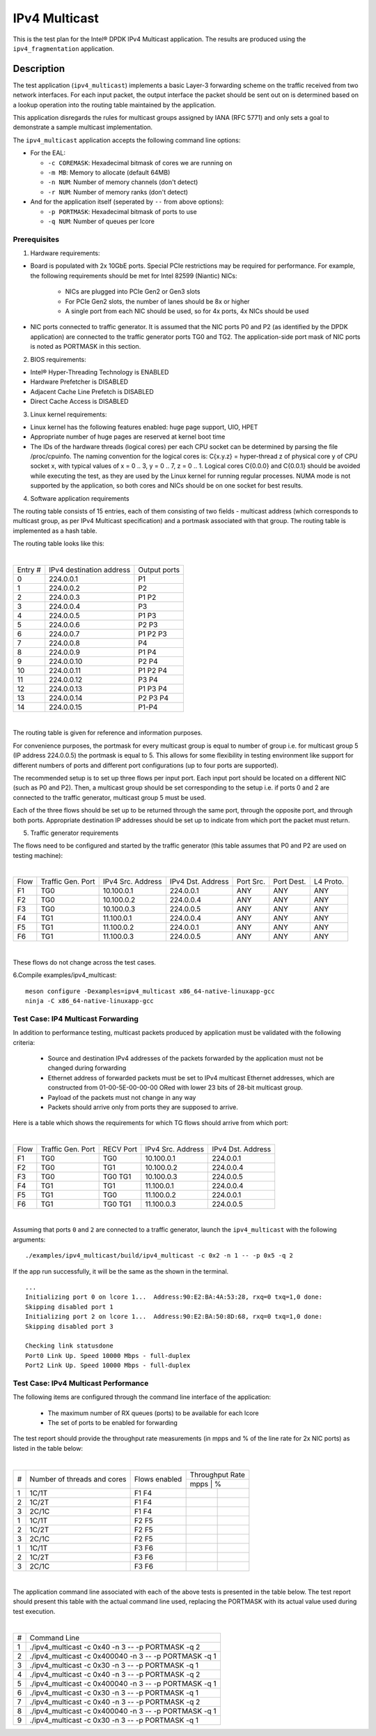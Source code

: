 .. Copyright (c) <2019>, Intel Corporation
   All rights reserved.

   Redistribution and use in source and binary forms, with or without
   modification, are permitted provided that the following conditions
   are met:

   - Redistributions of source code must retain the above copyright
     notice, this list of conditions and the following disclaimer.

   - Redistributions in binary form must reproduce the above copyright
     notice, this list of conditions and the following disclaimer in
     the documentation and/or other materials provided with the
     distribution.

   - Neither the name of Intel Corporation nor the names of its
     contributors may be used to endorse or promote products derived
     from this software without specific prior written permission.

   THIS SOFTWARE IS PROVIDED BY THE COPYRIGHT HOLDERS AND CONTRIBUTORS
   "AS IS" AND ANY EXPRESS OR IMPLIED WARRANTIES, INCLUDING, BUT NOT
   LIMITED TO, THE IMPLIED WARRANTIES OF MERCHANTABILITY AND FITNESS
   FOR A PARTICULAR PURPOSE ARE DISCLAIMED. IN NO EVENT SHALL THE
   COPYRIGHT OWNER OR CONTRIBUTORS BE LIABLE FOR ANY DIRECT, INDIRECT,
   INCIDENTAL, SPECIAL, EXEMPLARY, OR CONSEQUENTIAL DAMAGES
   (INCLUDING, BUT NOT LIMITED TO, PROCUREMENT OF SUBSTITUTE GOODS OR
   SERVICES; LOSS OF USE, DATA, OR PROFITS; OR BUSINESS INTERRUPTION)
   HOWEVER CAUSED AND ON ANY THEORY OF LIABILITY, WHETHER IN CONTRACT,
   STRICT LIABILITY, OR TORT (INCLUDING NEGLIGENCE OR OTHERWISE)
   ARISING IN ANY WAY OUT OF THE USE OF THIS SOFTWARE, EVEN IF ADVISED
   OF THE POSSIBILITY OF SUCH DAMAGE.

==============
IPv4 Multicast
==============

This is the test plan for the Intel® DPDK IPv4 Multicast application. The results are
produced using the ``ipv4_fragmentation`` application.

Description
-----------

The test application (``ipv4_multicast``) implements a basic Layer-3 forwarding scheme on
the traffic received from two network interfaces. For each input packet, the
output interface the packet should be sent out on is determined based on a lookup
operation into the routing table maintained by the application.

This application disregards the rules for multicast groups assigned by IANA (RFC 5771) and
only sets a goal to demonstrate a sample multicast implementation.

The ``ipv4_multicast`` application accepts the following command line options:

- For the EAL:

  - ``-c COREMASK``: Hexadecimal bitmask of cores we are running on
  - ``-m MB``: Memory to allocate (default 64MB)
  - ``-n NUM``: Number of memory channels (don't detect)
  - ``-r NUM``: Number of memory ranks (don't detect)

- And for the application itself (seperated by ``--`` from above options):

  - ``-p PORTMASK``: Hexadecimal bitmask of ports to use
  - ``-q NUM``: Number of queues per lcore


Prerequisites
=============

1. Hardware requirements:

- Board is populated with 2x 10GbE ports. Special PCIe restrictions may
  be required for performance. For example, the following requirements should be
  met for Intel 82599 (Niantic) NICs:

	- NICs are plugged into PCIe Gen2 or Gen3 slots
	- For PCIe Gen2 slots, the number of lanes should be 8x or higher
	- A single port from each NIC should be used, so for 4x ports, 4x NICs should
	  be used

- NIC ports connected to traffic generator. It is assumed that the NIC ports
  P0 and P2 (as identified by the DPDK application) are connected to the
  traffic generator ports TG0 and TG2. The application-side port mask of
  NIC ports is noted as PORTMASK in this section.

2. BIOS requirements:

- Intel® Hyper-Threading Technology is ENABLED
- Hardware Prefetcher is DISABLED
- Adjacent Cache Line Prefetch is DISABLED
- Direct Cache Access is DISABLED

3. Linux kernel requirements:

- Linux kernel has the following features enabled: huge page support, UIO, HPET
- Appropriate number of huge pages are reserved at kernel boot time
- The IDs of the hardware threads (logical cores) per each CPU socket can be
  determined by parsing the file /proc/cpuinfo. The naming convention for the
  logical cores is: C{x.y.z} = hyper-thread z of physical core y of CPU socket x,
  with typical values of x = 0 .. 3, y = 0 .. 7, z = 0 .. 1. Logical cores
  C{0.0.0} and C{0.0.1} should be avoided while executing the test, as they are
  used by the Linux kernel for running regular processes. NUMA mode is not supported
  by the application, so both cores and NICs should be on one socket for best results.

4. Software application requirements

The routing table consists of 15 entries, each of them consisting of two fields -
multicast address (which corresponds to multicast group, as per IPv4 Multicast
specification) and a portmask associated with that group. The routing table is
implemented as a hash table.

The routing table looks like this:

|

+-------+-------------+----------+
| Entry | IPv4        | Output   |
| #     | destination | ports    |
|       | address     |          |
+-------+-------------+----------+
| 0     | 224.0.0.1   | P1       |
+-------+-------------+----------+
| 1     | 224.0.0.2   | P2       |
+-------+-------------+----------+
| 2     | 224.0.0.3   | P1 P2    |
+-------+-------------+----------+
| 3     | 224.0.0.4   | P3       |
+-------+-------------+----------+
| 4     | 224.0.0.5   | P1 P3    |
+-------+-------------+----------+
| 5     | 224.0.0.6   | P2 P3    |
+-------+-------------+----------+
| 6     | 224.0.0.7   | P1 P2 P3 |
+-------+-------------+----------+
| 7     | 224.0.0.8   | P4       |
+-------+-------------+----------+
| 8     | 224.0.0.9   | P1 P4    |
+-------+-------------+----------+
| 9     | 224.0.0.10  | P2 P4    |
+-------+-------------+----------+
| 10    | 224.0.0.11  | P1 P2 P4 |
+-------+-------------+----------+
| 11    | 224.0.0.12  | P3 P4    |
+-------+-------------+----------+
| 12    | 224.0.0.13  | P1 P3 P4 |
+-------+-------------+----------+
| 13    | 224.0.0.14  | P2 P3 P4 |
+-------+-------------+----------+
| 14    | 224.0.0.15  | P1-P4    |
+-------+-------------+----------+

|

The routing table is given for reference and information purposes.

For convenience purposes, the portmask for every multicast group is equal to number of
group i.e. for multicast group 5 (IP address 224.0.0.5) the portmask is equal to 5. This
allows for some flexibility in testing environment like support for different numbers of
ports and different port configurations (up to four ports are supported).

The recommended setup is to set up three flows per input port. Each input port should be
located on a different NIC (such as P0 and P2). Then, a multicast group should be set
corresponding to the setup i.e. if ports 0 and 2 are connected to the traffic generator,
multicast group 5 must be used.

Each of the three flows should be set up to be returned through the same port, through the
opposite port, and through both ports. Appropriate destination IP addresses should be set
up to indicate from which port the packet must return.

5. Traffic generator requirements

The flows need to be configured and started by the traffic generator (this table assumes that
P0 and P2 are used on testing machine):

|

+------+---------+------------+-----------+------+-------+--------+
| Flow | Traffic | IPv4       | IPv4      | Port | Port  | L4     |
|      | Gen.    | Src.       | Dst.      | Src. | Dest. | Proto. |
|      | Port    | Address    | Address   |      |       |        |
+------+---------+------------+-----------+------+-------+--------+
| F1   | TG0     | 10.100.0.1 | 224.0.0.1 | ANY  | ANY   | ANY    |
+------+---------+------------+-----------+------+-------+--------+
| F2   | TG0     | 10.100.0.2 | 224.0.0.4 | ANY  | ANY   | ANY    |
+------+---------+------------+-----------+------+-------+--------+
| F3   | TG0     | 10.100.0.3 | 224.0.0.5 | ANY  | ANY   | ANY    |
+------+---------+------------+-----------+------+-------+--------+
| F4   | TG1     | 11.100.0.1 | 224.0.0.4 | ANY  | ANY   | ANY    |
+------+---------+------------+-----------+------+-------+--------+
| F5   | TG1     | 11.100.0.2 | 224.0.0.1 | ANY  | ANY   | ANY    |
+------+---------+------------+-----------+------+-------+--------+
| F6   | TG1     | 11.100.0.3 | 224.0.0.5 | ANY  | ANY   | ANY    |
+------+---------+------------+-----------+------+-------+--------+

|

These flows do not change across the test cases.

6.Compile examples/ipv4_multicast::

    meson configure -Dexamples=ipv4_multicast x86_64-native-linuxapp-gcc
    ninja -C x86_64-native-linuxapp-gcc

Test Case: IP4 Multicast Forwarding
===================================

In addition to performance testing, multicast packets produced by application must be validated
with the following criteria:

  - Source and destination IPv4 addresses of the packets forwarded by the application
    must not be changed during forwarding
  - Ethernet address of forwarded packets must be set to IPv4 multicast Ethernet addresses, which
    are constructed from 01-00-5E-00-00-00 ORed with lower 23 bits of 28-bit multicast group.
  - Payload of the packets must not change in any way
  - Packets should arrive only from ports they are supposed to arrive.

Here is a table which shows the requirements for which TG flows should arrive from which port:

|

+------+---------+-----------+------------+-----------+
| Flow | Traffic | RECV Port | IPv4       | IPv4      |
|      | Gen.    |           | Src.       | Dst.      |
|      | Port    |           | Address    | Address   |
+------+---------+-----------+------------+-----------+
| F1   | TG0     | TG0       | 10.100.0.1 | 224.0.0.1 |
+------+---------+-----------+------------+-----------+
| F2   | TG0     | TG1       | 10.100.0.2 | 224.0.0.4 |
+------+---------+-----------+------------+-----------+
| F3   | TG0     | TG0 TG1   | 10.100.0.3 | 224.0.0.5 |
+------+---------+-----------+------------+-----------+
| F4   | TG1     | TG1       | 11.100.0.1 | 224.0.0.4 |
+------+---------+-----------+------------+-----------+
| F5   | TG1     | TG0       | 11.100.0.2 | 224.0.0.1 |
+------+---------+-----------+------------+-----------+
| F6   | TG1     | TG0 TG1   | 11.100.0.3 | 224.0.0.5 |
+------+---------+-----------+------------+-----------+

|

Assuming that ports ``0`` and ``2`` are connected to a traffic generator,
launch the ``ipv4_multicast`` with the following arguments::

  ./examples/ipv4_multicast/build/ipv4_multicast -c 0x2 -n 1 -- -p 0x5 -q 2

If the app run successfully, it will be the same as the shown in the terminal. ::

  ...
  Initializing port 0 on lcore 1...  Address:90:E2:BA:4A:53:28, rxq=0 txq=1,0 done:
  Skipping disabled port 1
  Initializing port 2 on lcore 1...  Address:90:E2:BA:50:8D:68, rxq=0 txq=1,0 done:
  Skipping disabled port 3

  Checking link statusdone
  Port0 Link Up. Speed 10000 Mbps - full-duplex
  Port2 Link Up. Speed 10000 Mbps - full-duplex

Test Case: IPv4 Multicast Performance
=====================================

The following items are configured through the command line interface of the
application:

  - The maximum number of RX queues (ports) to be available for each lcore
  - The set of ports to be enabled for forwarding

The test report should provide the throughput rate measurements (in mpps
and % of the line rate for 2x NIC ports) as listed in the table below:

|

+----+---------+---------+------------------+
| #  |Number of|Flows    | Throughput Rate  |
|    |threads  |enabled  |                  |
|    |and cores|         +------------------+
|    |         |         |  mpps  |    %    |
+----+---------+---------+--------+---------+
| 1  | 1C/1T   |  F1 F4  |        |         |
+----+---------+---------+--------+---------+
| 2  | 1C/2T   |  F1 F4  |        |         |
+----+---------+---------+--------+---------+
| 3  | 2C/1C   |  F1 F4  |        |         |
+----+---------+---------+--------+---------+
| 1  | 1C/1T   |  F2 F5  |        |         |
+----+---------+---------+--------+---------+
| 2  | 1C/2T   |  F2 F5  |        |         |
+----+---------+---------+--------+---------+
| 3  | 2C/1C   |  F2 F5  |        |         |
+----+---------+---------+--------+---------+
| 1  | 1C/1T   |  F3 F6  |        |         |
+----+---------+---------+--------+---------+
| 2  | 1C/2T   |  F3 F6  |        |         |
+----+---------+---------+--------+---------+
| 3  | 2C/1C   |  F3 F6  |        |         |
+----+---------+---------+--------+---------+

|

The application command line associated with each of the above tests is
presented in the table below. The test report should present this table with
the actual command line used, replacing the PORTMASK  with its actual value
used during test execution.

|

+-----+-------------------------------------------------------+
| #   | Command Line                                          |
+-----+-------------------------------------------------------+
|1    |./ipv4_multicast -c 0x40 -n 3 -- -p PORTMASK -q 2      |
+-----+-------------------------------------------------------+
|2    |./ipv4_multicast -c 0x400040 -n 3 -- -p PORTMASK -q 1  |
+-----+-------------------------------------------------------+
|3    |./ipv4_multicast -c 0x30 -n 3 -- -p PORTMASK -q 1      |
+-----+-------------------------------------------------------+
|4    |./ipv4_multicast -c 0x40 -n 3 -- -p PORTMASK -q 2      |
+-----+-------------------------------------------------------+
|5    |./ipv4_multicast -c 0x400040 -n 3 -- -p PORTMASK -q 1  |
+-----+-------------------------------------------------------+
|6    |./ipv4_multicast -c 0x30 -n 3 -- -p PORTMASK -q 1      |
+-----+-------------------------------------------------------+
|7    |./ipv4_multicast -c 0x40 -n 3 -- -p PORTMASK -q 2      |
+-----+-------------------------------------------------------+
|8    |./ipv4_multicast -c 0x400040 -n 3 -- -p PORTMASK -q 1  |
+-----+-------------------------------------------------------+
|9    |./ipv4_multicast -c 0x30 -n 3 -- -p PORTMASK -q 1      |
+-----+-------------------------------------------------------+
